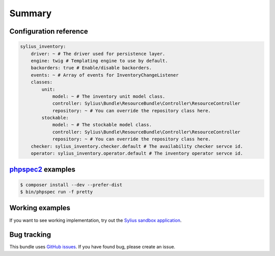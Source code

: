 Summary
=======

Configuration reference
-----------------------

.. code-block:: yaml

    sylius_inventory:
        driver: ~ # The driver used for persistence layer.
        engine: twig # Templating engine to use by default.
        backorders: true # Enable/disable backorders.
        events: ~ # Array of events for InventoryChangeListener 
        classes:
            unit:
                model: ~ # The inventory unit model class.
                controller: Sylius\Bundle\ResourceBundle\Controller\ResourceController
                repository: ~ # You can override the repository class here.
            stockable:
                model: ~ # The stockable model class.
                controller: Sylius\Bundle\ResourceBundle\Controller\ResourceController
                repository: ~ # You can override the repository class here.
        checker: sylius_inventory.checker.default # The availability checker servce id.
        operator: sylius_inventory.operator.default # The inventory operator servce id.

`phpspec2 <http://phpspec.net>`_ examples
-----------------------------------------

.. code-block:: bash

    $ composer install --dev --prefer-dist
    $ bin/phpspec run -f pretty

Working examples
----------------

If you want to see working implementation, try out the `Sylius sandbox application <http://github.com/Sylius/Sylius-Sandbox>`_.

Bug tracking
------------

This bundle uses `GitHub issues <https://github.com/Sylius/SyliusAddressingBundle/issues>`_.
If you have found bug, please create an issue.

